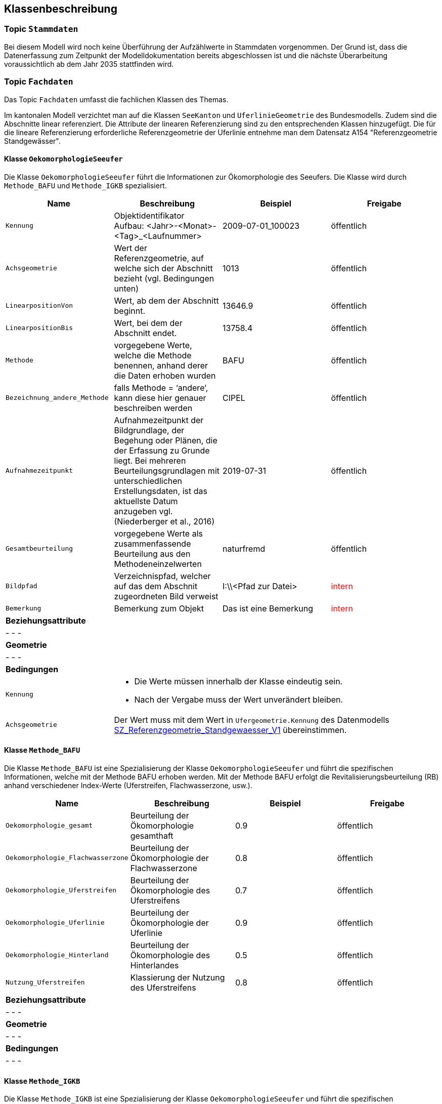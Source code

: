 == Klassenbeschreibung
=== Topic `+Stammdaten+`
Bei diesem Modell wird noch keine Überführung der Aufzählwerte in Stammdaten vorgenommen. Der Grund ist, dass die Datenerfassung zum Zeitpunkt der Modelldokumentation bereits abgeschlossen ist und die nächste Überarbeitung voraussichtlich ab dem Jahr 2035 stattfinden wird.

=== Topic `+Fachdaten+`
Das Topic `+Fachdaten+` umfasst die fachlichen Klassen des Themas.

Im kantonalen Modell verzichtet man auf die Klassen `+SeeKanton+` und `+UferlinieGeometrie+` des Bundesmodells. Zudem sind die Abschnitte linear referenziert. Die Attribute der linearen Referenzierung sind zu den entsprechenden Klassen hinzugefügt. Die für die lineare Referenzierung erforderliche Referenzgeometrie der Uferlinie entnehme man dem Datensatz A154 "Referenzgeometrie Standgewässer".

==== Klasse `+OekomorphologieSeeufer+`
Die Klasse `+OekomorphologieSeeufer+` führt die Informationen zur Ökomorphologie des Seeufers. Die Klasse wird durch `+Methode_BAFU+` und `+Methode_IGKB+` spezialisiert.

[cols=4*,options="header"]
|===
| Name | Beschreibung | Beispiel | Freigabe
m| Kennung
| Objektidentifikator +
Aufbau: <Jahr>-<Monat>-<Tag>_<Laufnummer>
| 2009-07-01_100023
| öffentlich
m| Achsgeometrie
| Wert der Referenzgeometrie, auf welche sich der Abschnitt bezieht (vgl. Bedingungen unten)
| 1013
| öffentlich
m| LinearpositionVon
| Wert, ab dem der Abschnitt beginnt.
| 13646.9
| öffentlich
m| LinearpositionBis
| Wert, bei dem der Abschnitt endet.
| 13758.4
| öffentlich
m| Methode
| vorgegebene Werte, welche die Methode benennen, anhand derer die Daten erhoben wurden
| BAFU
| öffentlich
m| Bezeichnung_andere_Methode
| falls Methode = ‘andere’, kann diese hier genauer beschreiben werden
| CIPEL
| öffentlich
m| Aufnahmezeitpunkt
| Aufnahmezeitpunkt der Bildgrundlage, der Begehung oder Plänen, die der Erfassung zu Grunde liegt. Bei mehreren Beurteilungsgrundlagen mit unterschiedlichen Erstellungsdaten, ist das aktuellste Datum anzugeben vgl. (Niederberger et al., 2016)
| 2019-07-31
| öffentlich
m| Gesamtbeurteilung
| vorgegebene Werte als zusammenfassende Beurteilung aus den Methodeneinzelwerten
| naturfremd
| öffentlich
m| Bildpfad
| Verzeichnispfad, welcher auf das dem Abschnit zugeordneten Bild verweist
| I:\\<Pfad zur Datei>
| +++<span style="color:red;">intern</span>+++
m| Bemerkung
| Bemerkung zum Objekt
| Das ist eine Bemerkung
| +++<span style="color:red;">intern</span>+++
4+| *Beziehungsattribute*
4+| - - -
4+| *Geometrie*
4+| - - -
4+| *Bedingungen*
m|Kennung
3+a| * Die Werte müssen innerhalb der Klasse eindeutig sein.
* Nach der Vergabe muss der Wert unverändert bleiben.
m|Achsgeometrie
3+| Der Wert muss mit dem Wert in `+Ufergeometrie.Kennung+` des Datenmodells https://models.geo.sz.ch/AFG/SZ_Referenzgeometrie_Standgewaesser_V1.ili[SZ_Referenzgeometrie_Standgewaesser_V1] übereinstimmen.
|===

==== Klasse `+Methode_BAFU+`
Die Klasse `+Methode_BAFU+` ist eine Spezialisierung der Klasse `+OekomorphologieSeeufer+` und führt die spezifischen Informationen, welche mit der Methode BAFU erhoben werden. Mit der Methode BAFU erfolgt die Revitalisierungsbeurteilung (RB) anhand verschiedener Index-Werte (Uferstreifen, Flachwasserzone, usw.).

[cols=4*,options="header"]
|===
| Name | Beschreibung | Beispiel | Freigabe
m| Oekomorphologie_gesamt
| Beurteilung der Ökomorphologie gesamthaft
| 0.9
| öffentlich
m| Oekomorphologie_Flachwasserzone
| Beurteilung der Ökomorphologie der Flachwasserzone
| 0.8
| öffentlich
m| Oekomorphologie_Uferstreifen
| Beurteilung der Ökomorphologie des Uferstreifens
| 0.7
| öffentlich
m| Oekomorphologie_Uferlinie
| Beurteilung der Ökomorphologie der Uferlinie
| 0.9
| öffentlich
m| Oekomorphologie_Hinterland
| Beurteilung der Ökomorphologie des Hinterlandes
| 0.5
| öffentlich
m| Nutzung_Uferstreifen
| Klassierung der Nutzung des Uferstreifens
| 0.8
| öffentlich
4+| *Beziehungsattribute*
4+| - - -
4+| *Geometrie*
4+| - - -
4+| *Bedingungen*
4+| - - -
|===

==== Klasse `+Methode_IGKB+`
Die Klasse `+Methode_IGKB+` ist eine Spezialisierung der Klasse `+OekomorphologieSeeufer+` und führt die spezifischen Informationen, welche mit der Methode IGKB erhoben werden.

[cols=4*,options="header"]
|===
| Name | Beschreibung | Beispiel | Freigabe
m| Gesamtbeurteilung_gewichtet
| gewichtete Gesamtbeurteilung des Uferzustandes
| 4.96
| öffentlich
m| Uferlinie
| Indexwert für die naturnahe Uferlinie in Abweichung vom Referenzzustand
| 4
| öffentlich
m| Deltabildung
| Indexwert für die Deltabildung
| 3
| öffentlich
m| Ufersubstrat
| Indexwert für das Ufersubstrat
| 5
| öffentlich
m| Litoralsubstrat
| Indexwert für das Litoralsubstrat
| -1
| öffentlich
m| Totholz
| Indexwert für das Totholz
| 1
| öffentlich
m| Hindernisse
| Indexwert für die Hindernisse
| 4
| öffentlich
m| Uferverbauung
| Indexwert für die Uferverbauung
| 3
| öffentlich
m| Durchgaengigkeit
| Indexwert für die biologische Durchgängigkeit
| -1
| öffentlich
m| Ufervegetation_landseitig
| Indexwert für die landseitige Ufervegetation bzw. -gehölz
| 3
| öffentlich
m| Roehricht
| Indexwert für den Röhricht
| -1
| öffentlich
m| Makrophyten
| Indexwert für die Makrophyten
| -1
| öffentlich
m| Veralgung
| Indexwert für die Veralgung
| 5
| öffentlich
m| Stoerfrequenz
| Indexwert für die Störfrequenz
| 3
| öffentlich
m| Kinderstube
| Indexwert für die Kinderstube
| 4
| öffentlich
m| Anbindung_Hinterland
| Indexwert für die Anbindung des Hinterlandes
| 4
| öffentlich
m| Ufertyp
| Indexwert für den Ufertyp
| 3
| öffentlich
m| Breite_Flachwasserzone
| Breite der Flachwasserzone
| 6
| öffentlich
m| Treibgut
a| Code für das Treibgut. Es gilt:

* 1: sehr gering
* 2: gering 
* 3: mässig 
* 4: stark 
* 5: sehr stark 
| 4
| öffentlich
m| Erosion
a| Code für die Erosion. Es gilt:

* 1: sehr gering
* 2: gering 
* 3: mässig 
* 4: stark 
* 5: sehr stark 
| 2
| öffentlich
m| Erholung
| Indexwert für die Erholung
| -1
| öffentlich
m| Kulturwert
a| Code für den Kulturwert. Es gilt:

* -1: nicht relevant
* 1: gering 
* 2: mässig 
* 3: gross
| 2
| öffentlich
m| Strandrasen
a| Code für den Strandrasen. Es gilt:

* -1: nicht relevant
* 1: sehr gering 
* 2: gering 
* 3: mässig 
* 4: stark 
* 5: sehr stark 
| 5
| öffentlich
4+| *Beziehungsattribute*
4+| - - -
4+| *Geometrie*
4+| - - -
4+| *Bedingungen*
4+| - - -
|===

==== Klasse `+Resultat_Plan_B_E_F+`
Die Klasse `+Resultat_Plan_B_E_F+` führt die  <todo>. Die Klasse ist abstrakt.

[cols=4*,options="header"]
|===
| Name | Beschreibung | Beispiel | Freigabe
m| Kennung
| Objektidentifikator +
Aufbau: <Jahr>-<Monat>-<Tag>_<Laufnummer>
| 2009-07-01_100023
| öffentlich
m| Achsgeometrie
| Wert der Referenzgeometrie, auf welche sich der Abschnitt bezieht (vgl. Bedingungen unten)
| 1013
| öffentlich
m| LinearpositionVon
| Wert, ab dem der Abschnitt beginnt.
| 13646.9
| öffentlich
m| LinearpositionBis
| Wert, bei dem der Abschnitt endet.
| 13758.4
| öffentlich
m| Bemerkung
| Bemerkung zum Objekt
| Das ist eine Bemerkung
| +++<span style="color:red;">intern</span>+++
4+| *Beziehungsattribute*
4+| - - -
4+| *Geometrie*
4+| - - -
4+| *Bedingungen*
m|Kennung
3+a| * Die Werte müssen innerhalb der Klasse eindeutig sein.
* Nach der Vergabe muss der Wert unverändert bleiben.
m|Achsgeometrie
3+| Der Wert muss mit dem Wert in `+Ufergeometrie.Kennung+` des Datenmodells https://models.geo.sz.ch/AFG/SZ_Referenzgeometrie_Standgewaesser_V1.ili[SZ_Referenzgeometrie_Standgewaesser_V1] übereinstimmen.
|===

==== Klasse `+Oek_L_Bedeutung+`
Die Klasse `+Oek_L_Bedeutung+` führt die Information über die ökologische und landschaftliche Bedeutung. Sie ist eine Spezialisierung der Klasse `+Resultat_Plan_B_E_F+`.

[cols=4*,options="header"]
|===
| Name | Beschreibung | Beispiel | Freigabe
m| Oek_LS_Bedeutung
| Faktor der ökologischen und landschaftlichen Bedeutung
| 1.1
| öffentlich
4+| *Beziehungsattribute*
4+| - - -
4+| *Geometrie*
4+| - - -
4+| *Bedingungen*
4+| - - -
|===

==== Klasse `+Nutzen_Aufwand+`
Die Klasse `+Nutzen_Aufwand+` führt die Information über den Nutzen für Natur und Landschaft. Sie ist eine Spezialisierung der Klasse `+Resultat_Plan_B_E_F+`.

[cols=4*,options="header"]
|===
| Name | Beschreibung | Beispiel | Freigabe
m| Nutzen_NL_Aufwand
| klassifizierter Nutzen für Natur und Landschaft im Verhältnis zum Aufwand
| 3
| öffentlich
4+| *Beziehungsattribute*
4+| - - -
4+| *Geometrie*
4+| - - -
4+| *Bedingungen*
4+| - - -
|===

==== Klasse `+Umsetzung+`
Die Klasse `+Umsetzung+` führt die Umsetzungsfristen. Sie ist eine Spezialisierung der Klasse `+Resultat_Plan_B_E_F+`.

[cols=4*,options="header"]
|===
| Name | Beschreibung | Beispiel | Freigabe
m| Zeitfenster_geplante_Umsetzung
| codierter Wert der Umsetzungsfrist
| 12
| öffentlich
4+| *Beziehungsattribute*
4+| - - -
4+| *Geometrie*
4+| - - -
4+| *Bedingungen*
4+| - - -
|===

==== Klasse `+Resultat_Plan_C_D+`
Die Klasse `+Resultat_Plan_C_D+` führt die  <todo>. Die Klasse ist abstrakt.

[cols=4*,options="header"]
|===
| Name | Beschreibung | Beispiel | Freigabe
m| Kennung
| Objektidentifikator +
Aufbau: <Jahr>-<Monat>-<Tag>_<Laufnummer>
| 2009-07-01_100023
| öffentlich
m| Achsgeometrie
| Wert der Referenzgeometrie, auf welche sich der Abschnitt bezieht (vgl. Bedingungen unten)
| 1013
| öffentlich
m| LinearpositionVon
| Wert, ab dem der Abschnitt beginnt.
| 13646.9
| öffentlich
m| LinearpositionBis
| Wert, bei dem der Abschnitt endet.
| 13758.4
| öffentlich
m| Bemerkung
| Bemerkung zum Objekt
| Das ist eine Bemerkung
| +++<span style="color:red;">intern</span>+++
4+| *Beziehungsattribute*
4+| - - -
4+| *Geometrie*
4+| - - -
4+| *Bedingungen*
m|Kennung
3+a| * Die Werte müssen innerhalb der Klasse eindeutig sein.
* Nach der Vergabe muss der Wert unverändert bleiben.
m|Achsgeometrie
3+| Der Wert muss mit dem Wert in `+Ufergeometrie.Kennung+` des Datenmodells https://models.geo.sz.ch/AFG/SZ_Referenzgeometrie_Standgewaesser_V1.ili[SZ_Referenzgeometrie_Standgewaesser_V1] übereinstimmen.
|===

==== Klasse `+Aufwertungspotential+`
Die Klasse `+Aufwertungspotential+` führt die berechneten Werte für das Aufwertungspotential. Sie ist eine Spezialisierung der Klasse `+Resultat_Plan_C_D+`.

[cols=4*,options="header"]
|===
| Name | Beschreibung | Beispiel | Freigabe
m| Aufwertungspotential
a| Code für das Aufwertungspotential. Es gilt:

* 1: gering
* 2: mittel
* 3: hoch

Der in den Daten vereinzelt auftretende Wert "0" bedeutet "NULL" und bleibt unberücksichtigt.
| 3
| +++<span style="color:red;">intern</span>+++
4+| *Beziehungsattribute*
4+| - - -
4+| *Geometrie*
4+| - - -
4+| *Bedingungen*
4+| - - -
|===

==== Klasse `+Nutzen+`
Die Klasse `+Nutzen+` führt den aufgrund einer GIS-basierten Berechnung hergeleiteten Nutzen. Sie ist eine Spezialisierung der Klasse `+Resultat_Plan_C_D+`.

[cols=4*,options="header"]
|===
| Name | Beschreibung | Beispiel | Freigabe
m| GIS_basiert
a| Code für den GIS-basierten Nutzen. Es gilt:

* 1: kein/gering
* 2: mittel
* 3: hoch

Der in den Daten vereinzelt auftretende Wert "0" bedeutet "NULL" und bleibt unberücksichtigt.
| 2
| +++<span style="color:red;">intern</span>+++
4+| *Beziehungsattribute*
4+| - - -
4+| *Geometrie*
4+| - - -
4+| *Bedingungen*
4+| - - -
|===

ifdef::backend-pdf[]
<<<
endif::[]
